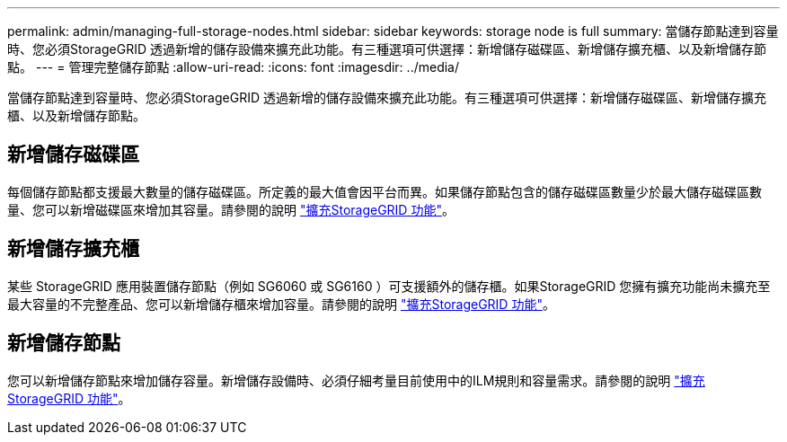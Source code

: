 ---
permalink: admin/managing-full-storage-nodes.html 
sidebar: sidebar 
keywords: storage node is full 
summary: 當儲存節點達到容量時、您必須StorageGRID 透過新增的儲存設備來擴充此功能。有三種選項可供選擇：新增儲存磁碟區、新增儲存擴充櫃、以及新增儲存節點。 
---
= 管理完整儲存節點
:allow-uri-read: 
:icons: font
:imagesdir: ../media/


[role="lead"]
當儲存節點達到容量時、您必須StorageGRID 透過新增的儲存設備來擴充此功能。有三種選項可供選擇：新增儲存磁碟區、新增儲存擴充櫃、以及新增儲存節點。



== 新增儲存磁碟區

每個儲存節點都支援最大數量的儲存磁碟區。所定義的最大值會因平台而異。如果儲存節點包含的儲存磁碟區數量少於最大儲存磁碟區數量、您可以新增磁碟區來增加其容量。請參閱的說明 link:../expand/index.html["擴充StorageGRID 功能"]。



== 新增儲存擴充櫃

某些 StorageGRID 應用裝置儲存節點（例如 SG6060 或 SG6160 ）可支援額外的儲存櫃。如果StorageGRID 您擁有擴充功能尚未擴充至最大容量的不完整產品、您可以新增儲存櫃來增加容量。請參閱的說明 link:../expand/index.html["擴充StorageGRID 功能"]。



== 新增儲存節點

您可以新增儲存節點來增加儲存容量。新增儲存設備時、必須仔細考量目前使用中的ILM規則和容量需求。請參閱的說明 link:../expand/index.html["擴充StorageGRID 功能"]。
